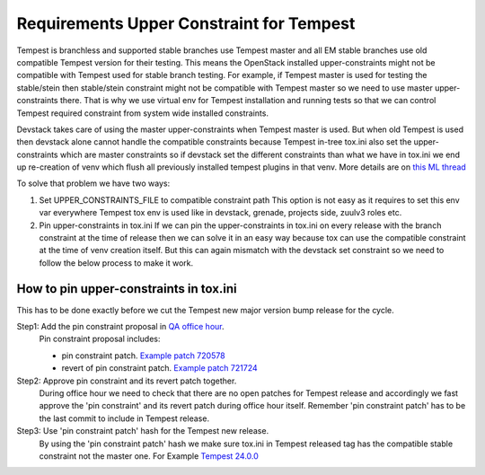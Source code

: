 Requirements Upper Constraint for Tempest
=========================================

Tempest is branchless and supported stable branches use Tempest
master and all EM stable branches use old compatible Tempest version
for their testing. This means the OpenStack installed upper-constraints
might not be compatible with Tempest used for stable branch testing.
For example, if Tempest master is used for testing the stable/stein
then stable/stein constraint might not be compatible with Tempest master so
we need to use master upper-constraints there. That is why we use virtual
env for Tempest installation and running tests so that we can control Tempest
required constraint from system wide installed constraints.

Devstack takes care of using the master upper-constraints when Tempest master
is used. But when old Tempest is used then devstack alone cannot handle the
compatible constraints because Tempest in-tree tox.ini also set the
upper-constraints which are master constraints so if devstack set the different
constraints than what we have in tox.ini we end up re-creation of venv which
flush all previously installed tempest plugins in that venv. More details are
on `this ML thread <http://lists.openstack.org/pipermail/openstack-discuss/2020-April/014388.html>`_

To solve that problem we have two ways:

#. Set UPPER_CONSTRAINTS_FILE to compatible constraint path
   This option is not easy as it requires to set this env var everywhere
   Tempest tox env is used like in devstack, grenade, projects side, zuulv3 roles etc.

#. Pin upper-constraints in tox.ini
   If we can pin the upper-constraints in tox.ini on every release with the branch
   constraint at the time of release then we can solve it in an easy way because tox
   can use the compatible constraint at the time of venv creation itself. But this can
   again mismatch with the devstack set constraint so we need to follow the below process
   to make it work.

How to pin upper-constraints in tox.ini
---------------------------------------

This has to be done exactly before we cut the Tempest new major version bump
release for the cycle.

Step1: Add the pin constraint proposal in `QA office hour <https://wiki.openstack.org/wiki/Meetings/QATeamMeeting#Agenda_for_next_Office_hours>`_.
       Pin constraint proposal includes:

       - pin constraint patch. `Example patch 720578 <https://review.opendev.org/#/c/720578/>`_
       - revert of pin constraint patch. `Example patch 721724 <https://review.opendev.org/#/c/721724/>`_

Step2: Approve pin constraint and its revert patch together.
       During office hour we need to check that there are no open patches for
       Tempest release and accordingly we fast approve the 'pin constraint' and its
       revert patch during office hour itself. Remember 'pin constraint patch' has to be
       the last commit to include in Tempest release.

Step3: Use 'pin constraint patch' hash for the Tempest new release.
       By using the 'pin constraint patch' hash we make sure tox.ini in Tempest
       released tag has the compatible stable constraint not the master one.
       For Example `Tempest 24.0.0 <https://opendev.org/openstack/tempest/src/tag/24.0.0/tox.ini#L14>`_
